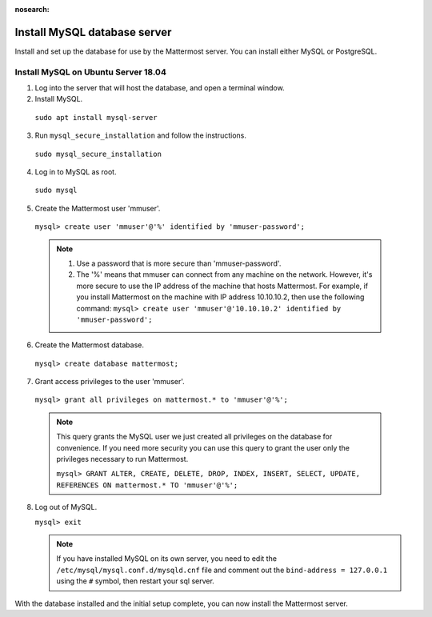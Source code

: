 :nosearch:
.. _install-ubuntu-1804-mysql:

Install MySQL database server
------------------------------

Install and set up the database for use by the Mattermost server. You can install either MySQL or PostgreSQL.

Install MySQL on Ubuntu Server 18.04
~~~~~~~~~~~~~~~~~~~~~~~~~~~~~~~~~~~~

1. Log into the server that will host the database, and open a terminal window.

2. Install MySQL.

  ``sudo apt install mysql-server``

3. Run ``mysql_secure_installation`` and follow the instructions.

  ``sudo mysql_secure_installation``

4. Log in to MySQL as root.

  ``sudo mysql``

5. Create the Mattermost user 'mmuser'.

  ``mysql> create user 'mmuser'@'%' identified by 'mmuser-password';``

  .. note::
    1. Use a password that is more secure than 'mmuser-password'.
    2. The '%' means that mmuser can connect from any machine on the network. However, it's more secure to use the IP address of the machine that hosts Mattermost. For example, if you install Mattermost on the machine with IP address 10.10.10.2, then use the following command: ``mysql> create user 'mmuser'@'10.10.10.2' identified by 'mmuser-password';``

6. Create the Mattermost database.

  ``mysql> create database mattermost;``

7. Grant access privileges to the user 'mmuser'.

  ``mysql> grant all privileges on mattermost.* to 'mmuser'@'%';``

  .. note::
    This query grants the MySQL user we just created all privileges on the database for convenience. If you need more security you can use this query to grant the user only the privileges necessary to run Mattermost.

    ``mysql> GRANT ALTER, CREATE, DELETE, DROP, INDEX, INSERT, SELECT, UPDATE, REFERENCES ON mattermost.* TO 'mmuser'@'%';``

8. Log out of MySQL.

   ``mysql> exit``

   .. note::
    If you have installed MySQL on its own server, you need to edit the ``/etc/mysql/mysql.conf.d/mysqld.cnf`` file and comment out the ``bind-address = 127.0.0.1`` using the ``#`` symbol, then restart your sql server.

With the database installed and the initial setup complete, you can now install the Mattermost server.
